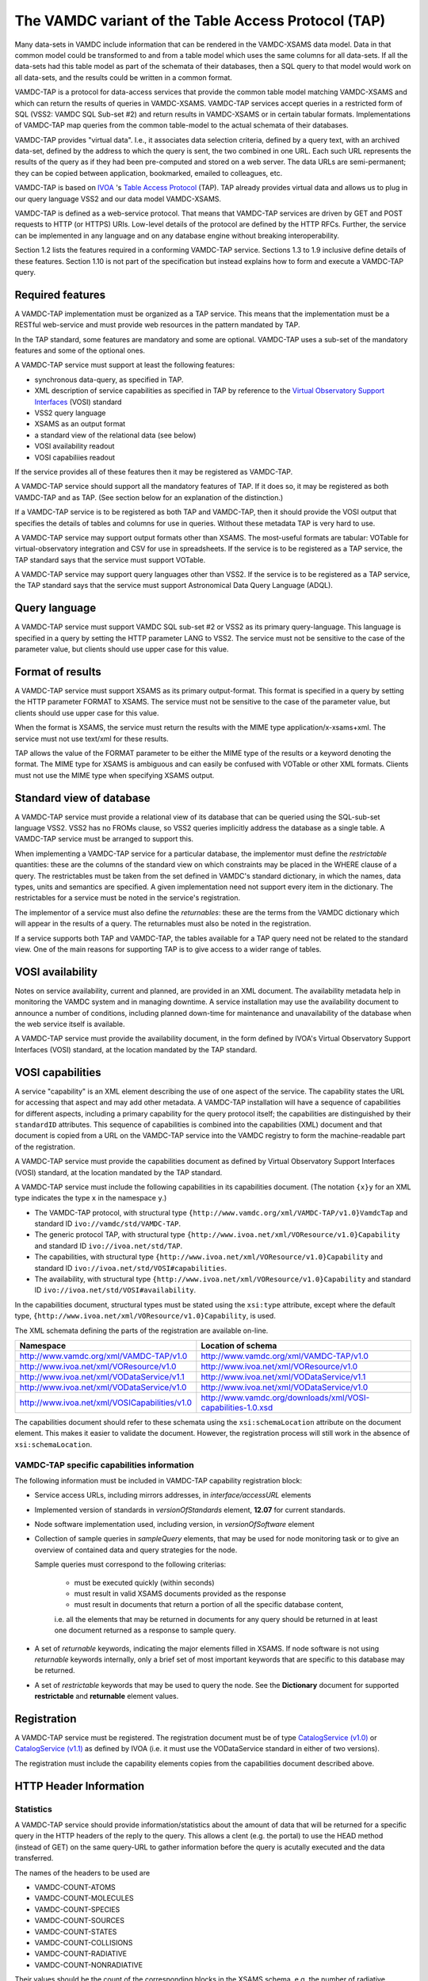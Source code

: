 .. _vamdctap:


The VAMDC variant of the Table Access Protocol (TAP)
====================================================

Many data-sets in VAMDC include information that can be rendered in the VAMDC-XSAMS data model. Data in that common model could be transformed to and from a table model which uses the same columns for all data-sets. If all the data-sets had this table model as part of the schemata of their databases, then a SQL query to that model would work on all data-sets, and the results could be written in a common format.

VAMDC-TAP is a protocol for data-access services that provide the common table model matching VAMDC-XSAMS and which can return the results of queries in VAMDC-XSAMS. VAMDC-TAP services accept queries in a restricted form of SQL (VSS2: VAMDC SQL Sub-set #2) and return results in VAMDC-XSAMS or in certain tabular formats. Implementations of VAMDC-TAP map queries from the common table-model to the actual schemata of their databases.

VAMDC-TAP provides "virtual data". I.e., it associates data selection criteria, defined by a query text, with an archived data-set, defined by the address to which the query is sent, the two combined in one URL. Each such URL represents the results of the query as if they had been pre-computed and stored on a web server. The data URLs are semi-permanent; they can be copied between application, bookmarked, emailed to colleagues, etc.

VAMDC-TAP is based on `IVOA <http://www.ivoa.net/>`_ 's `Table Access Protocol <http://www.ivoa.net/Documents/TAPRegExt/20110127/index.html>`_ (TAP). TAP already provides virtual data and allows us to plug in our query language VSS2 and our data model VAMDC-XSAMS.

VAMDC-TAP is defined as a web-service protocol. That means that VAMDC-TAP services are driven by GET and POST requests to HTTP (or HTTPS) URIs. Low-level details of the protocol are defined by the HTTP RFCs. Further, the service can be implemented in any language and on any database engine without breaking interoperability.

Section 1.2 lists the features required in a conforming VAMDC-TAP service. Sections 1.3 to 1.9 inclusive define details of these features. Section 1.10 is not part of the specification but instead explains how to form and execute a VAMDC-TAP query.

Required features
-----------------

A VAMDC-TAP implementation must be organized as a TAP service.  This means that the implementation must be a RESTful web-service and must provide web resources in the pattern mandated by TAP.

In the TAP standard, some features are mandatory and some are optional. VAMDC-TAP uses a sub-set of the mandatory features and some of the optional ones.

A VAMDC-TAP service must support at least the following features:

* synchronous data-query, as specified in TAP.
* XML description of service capabilities as specified in TAP by reference to the `Virtual Observatory Support Interfaces <http://www.ivoa.net/Documents/VOSI/20100311>`_ (VOSI) standard
* VSS2 query language
* XSAMS as an output format
* a standard view of the relational data (see below)
* VOSI availability readout
* VOSI capabiliies readout

If the service provides all of these features then it may be registered as VAMDC-TAP.

A VAMDC-TAP service should support all the mandatory features of TAP. If it does so, it may be registered as both VAMDC-TAP and as TAP. (See section below for an explanation of the distinction.)

If a VAMDC-TAP service is to be registered as both TAP and VAMDC-TAP, then it should provide the VOSI output that specifies the details of tables and columns for use in queries. Without these metadata TAP is very hard to use.

A VAMDC-TAP service may support output formats other than XSAMS. The most-useful formats are tabular: VOTable for virtual-observatory integration and CSV for use in spreadsheets. If the service is to be registered as a TAP service, the TAP standard says that the service must support VOTable.

A VAMDC-TAP service may support query languages other than VSS2. If the service is to be registered as a TAP service, the TAP standard says that the service must support Astronomical Data Query Language (ADQL).

Query language
--------------

A VAMDC-TAP service must support VAMDC SQL sub-set #2 or VSS2 as its primary query-language. This language is specified in a query by setting the HTTP parameter LANG to VSS2. The service must not be sensitive to the case of the parameter value, but clients should use upper case for this value.

Format of results
------------------

A VAMDC-TAP service must support XSAMS as its primary output-format. This format is specified in a query by setting the HTTP parameter FORMAT to XSAMS. The service must not be sensitive to the case of the parameter value, but clients should use upper case for this value.

When the format is XSAMS, the service must return the results with the MIME type application/x-xsams+xml. The service must not use text/xml for these results.

TAP allows the value of the FORMAT parameter to be either the MIME type of the results or a keyword denoting the format. The MIME type for XSAMS is ambiguous and can easily be confused with VOTable or other XML formats. Clients must not use the MIME type when specifying XSAMS output. 

Standard view of database
-------------------------

A VAMDC-TAP service must provide a relational view of its database that can be queried using the SQL-sub-set language VSS2. VSS2 has no FROMs clause, so VSS2 queries implicitly address the database as a single table. A VAMDC-TAP service must be arranged to support this.
 
When implementing a VAMDC-TAP service for a particular database, the implementor must define the *restrictable* quantities: these are the columns of the standard view on which constraints may be placed in the WHERE clause of a query. The restrictables must be taken from the set defined in VAMDC's standard dictionary, in which the names, data types, units and semantics are specified. A given implementation need not support every item in the dictionary. The restrictables for a service must be noted in the service's registration.

The implementor of a service must also define the *returnables*: these are the terms from the VAMDC dictionary which will appear in the results of a query. The returnables must also be noted in the registration.

If a service supports both TAP and VAMDC-TAP, the tables available for a TAP query need not be related to the standard view. One of the main reasons for supporting TAP is to give access to a wider range of tables.

VOSI availability
-----------------
Notes on service availability, current and planned, are provided in an XML document. The availability metadata help in monitoring the VAMDC system and in managing downtime. A service installation may use the availability document to announce a number of conditions, including planned down-time for maintenance and unavailability of the database when the web service itself is available.

A VAMDC-TAP service must provide the availability document, in the form defined by IVOA's Virtual Observatory Support Interfaces (VOSI) standard, at the location mandated by the TAP standard.

VOSI capabilities
-----------------
A service "capability" is an XML element describing the use of one aspect of the service. The capability states the URL for accessing that aspect and may add other metadata. A VAMDC-TAP installation will have a sequence of capabilities for different aspects, including a primary capability for the query protocol itself; the capabilities are distinguished by their ``standardID`` attributes.  This sequence of capabilities is combined into the capabilities (XML) document and that document is copied from a URL on the VAMDC-TAP service into the VAMDC registry to form the machine-readable part of the registration.

A VAMDC-TAP service must provide the capabilities document as defined by Virtual Observatory Support Interfaces (VOSI) standard, at the location mandated by the TAP standard.

A VAMDC-TAP service must include the following capabilities in its capabilities document.
(The notation ``{x}y`` for an XML type indicates the type ``x`` in the namespace ``y``.)

* The VAMDC-TAP protocol, with structural type ``{http://www.vamdc.org/xml/VAMDC-TAP/v1.0}VamdcTap`` and standard ID ``ivo://vamdc/std/VAMDC-TAP``.

* The generic protocol TAP, with structural type ``{http://www.ivoa.net/xml/VOResource/v1.0}Capability`` and standard ID ``ivo://ivoa.net/std/TAP``.

* The capabilities, with structural type ``{http://www.ivoa.net/xml/VOResource/v1.0}Capability`` and standard ID ``ivo://ivoa.net/std/VOSI#capabilities``.

* The availability, with structural type ``{http://www.ivoa.net/xml/VOResource/v1.0}Capability`` and standard ID ``ivo://ivoa.net/std/VOSI#availability``.

In the capabilities document, structural types must be stated using the ``xsi:type`` attribute, except where the default type, ``{http://www.ivoa.net/xml/VOResource/v1.0}Capability``, is used.

The XML schemata defining the parts of the registration are available on-line.

=============================================   ==================
Namespace                                       Location of schema
=============================================   ==================
http://www.vamdc.org/xml/VAMDC-TAP/v1.0         http://www.vamdc.org/xml/VAMDC-TAP/v1.0
http://www.ivoa.net/xml/VOResource/v1.0         http://www.ivoa.net/xml/VOResource/v1.0
http://www.ivoa.net/xml/VODataService/v1.1      http://www.ivoa.net/xml/VODataService/v1.1
http://www.ivoa.net/xml/VODataService/v1.0      http://www.ivoa.net/xml/VODataService/v1.0
http://www.ivoa.net/xml/VOSICapabilities/v1.0   http://www.vamdc.org/downloads/xml/VOSI-capabilities-1.0.xsd
=============================================   ==================

The capabilities document should refer to these schemata using the ``xsi:schemaLocation`` attribute on the document element. This makes it easier to validate the document. However, the registration process will still work in the absence of ``xsi:schemaLocation``.

VAMDC-TAP specific capabilities information
~~~~~~~~~~~~~~~~~~~~~~~~~~~~~~~~~~~~~~~~~~~~~~~~~~

The following information must be included in VAMDC-TAP capability registration block:

*	Service access URLs, including mirrors addresses, in *interface/accessURL* elements

*	Implemented version of standards in *versionOfStandards* element, **12.07** for current standards.

*	Node software implementation used, including version, in *versionOfSoftware* element

*	Collection of sample queries in *sampleQuery* elements, that may be used for node monitoring task 
	or to give an overview of contained data and query strategies for the node.
	
	Sample queries must correspond to the following criterias:
		
		- must be executed quickly (within seconds)
		
		- must result in valid XSAMS documents provided as the response
		
		- must result in documents that return a portion of all the specific database content,
		i.e. all the elements that may be returned in documents for any query should be
		returned in at least one document returned as a response to sample query.
		
*	A set of *returnable* keywords, indicating the major elements filled in XSAMS.
	If node software is not using *returnable* keywords internally, only a brief set of most important keywords that are specific to this database may be returned.

*	A set of *restrictable* keywords that may be used to query the node.
	See the **Dictionary** document for supported **restrictable** and **returnable** element values.


Registration
------------

A VAMDC-TAP service must be registered. The registration document must be of type `CatalogService (v1.0) <http://www.ivoa.net/xml/VODataService/v1.0>`_ or `CatalogService (v1.1) <http://www.ivoa.net/xml/VODataService/v1.1>`_ as defined by IVOA (i.e. it must use the VODataService standard in either of two versions).

The registration must include the capability elements copies from the capabilities document described above.



HTTP Header Information
-----------------------------

Statistics
~~~~~~~~~~~~~~~

A VAMDC-TAP service should provide information/statistics about the amount of
data that will be returned for a specific query in the HTTP headers of the
reply to the query. This allows a clent (e.g. the portal) to use the HEAD method
(instead of GET) on the same query-URL to gather information before the query
is acutally executed and the data transferred.

The names of the headers to be used are

* VAMDC-COUNT-ATOMS
* VAMDC-COUNT-MOLECULES
* VAMDC-COUNT-SPECIES
* VAMDC-COUNT-SOURCES
* VAMDC-COUNT-STATES
* VAMDC-COUNT-COLLISIONS
* VAMDC-COUNT-RADIATIVE
* VAMDC-COUNT-NONRADIATIVE

Their values should be the count of the corresponding blocks in the XSAMS
schema, e.g. the number of radiative transitions that will be returned for this
query. With a reasonable database layout the nodes should easily be able to
gather these numbers by running COUNT queries on their corresponding tables.

Volume limitation
~~~~~~~~~~~~~~~~~~~~~

A VAMDC-TAP service can limit the amount of data it returns via the synchronous
interface, for example to prevent the fetching of the whole database or for
performance reasons. The service must then fill the HTTP-header of the response
with the field VAMDC-TRUNCATED that contains the percentage that the returned
data represent with respect to the total amount available for that query. It is
up to each service to decide both where and if to put the limit and how to implement
it, for example the number of states or processes. Response documents for the queries that
lead to volume limitation must remain valid XSAMS, including all references between elements.


Document size estimate
~~~~~~~~~~~~~~~~~~~~~~~~

**VAMDC-APPROX-SIZE** HTTP header is intended to provide the estimation of the size of the response document.
It should return an integer value, representing estimate uncompressed document size in megabytes.


Data modifcation time
~~~~~~~~~~~~~~~~~~~~~~~~~~

A VAMDC-TAP service may add the **Last-Modified** header to a response. This header has the syntax and general 
semantics specified for HTTP 1.1, but also has special meaning within VAMDC-TAP.

If this header is used, it must refer to the modification time of the database supplying the data extract. 
The value of the header should be the time of the last change to the data actually used in forming the response. 
If the service installation cannot supply this specific time it may use instead the time of last modification to 
any relevant part of the database.

HTTP Status Codes
---------------------

Following HTTP1.1 Status Codes must be implemented by the node software for the SYNC TAP endpoint:

==========	====================	=========================	====================
HTTP Code	meaning             	Content type				Response body
==========	====================	=========================	====================
200		Request processed 	application/x-xsams+xml		XSAMS instance document
		normally, data is 
		present.
            
204		Request processed,	none				none
		but no matching 
		data found
            
400 		bad request with	application/x-votable+xml	votable with error message
		malformed query 
		string or missing 
		restrictable 
            
404		not used, will be	unspecified, may be		unspecified, may be the
		encountered if the	application/x-votable+xml	votable with error message
		endpoint is wrong 
            
500		internal crash		unspecified, may be		unspecified, may be the
					application/x-votable+xml	votable with error message
==========	====================	=========================	====================

Making a synchronous query
--------------------------

The base URL for a TAP service can be discovered from the registry. From this, the access URL for the query can be derived: add /sync [#f1]_ to the base URL and then add parameters to define the specific query.


=====================  ============================  =============================
Parameter name         Meaning                       Supported values in VAMDC-TAP
=====================  ============================  =============================
REQUEST        	       Requested operation           doQuery
LANG                   Name of query language        VSS2
FORMAT       	       Format for results of query   XSAMS, VOTABLE, application/xml [#f2]_
QUERY                  Text of query                 As per query language
=====================  ============================  =============================


Parameter names are insensitive to case: service implementations must accept any mix of case.

The parameter values are URL-escaped to replace illegal characters with hexadecimal codes (e.g. each space is replaced by %20). In practice, only the QUERY parameter needs to be escaped. Clients of the service must escape the parameters before sending the request.

This is a plausible example of a query URL, fully decorated with parameters::

	http://some.server/some/path/sync?REQUEST=doQuery&LANG=VSS2&FORMAT=XSAMS&QUERY=select%20*

Here, the base URL, found in the registry, is ``http://some.server/some/path``. The query is SELECT * .

The query is initiated by an HTTP-GET request to the access URL. The HTTP response carries the results of the query in the specified format.

Volume limitation example
----------------------------

Volume example is implemented for the Django-based prototypes and
activated for the VALD node which now returns max 1000 transitions (plus
corresponding states and sources, of course). Similar limits are easily done
for the other nodes in a few lines of code. In addition to the HTTP-header, the
VAMDC-XSAMS generator also puts a comment into the beginning of the XML-document
which also notifies of the truncation.

For example, a query like this::

    wget -S -O bla.xml "http://vamdc.fysast.uu.se:8888/node/vald//tap/sync/?REQUEST=doQuery&LANG=VSS2&FORMAT=XSAMS&QUERY=SELECT+*+WHERE+RadTransWavelengthExperimentalValue+%3E%3D+4000.0+AND+RadTransWavelengthExperimentalValue+%3C%3D+5002.0"

will show the HTTP-header as::

    VAMDC-TRUNCATED: 2.9 %

In Django node software implementation you will also find the following section at the top of the returned XML::

    <!--
      ATTENTION: The amount of data returned has been truncated by the node.
      The data below represent 2.9 percent of all available data at this node that
      matched the query.
    -->



Standard Compliance Checklist
------------------------------

Each VAMDC node implementing VAMDC-TAP protocol must pass the requirements of the following checklist
to be fully interoperable within VAMDC infrastructure and do not interfere with other nodes.
This list is not exclusive, but if a node does not comply with any of the checklist items, it can not be
included into 12.07 public system.

#.	Node **must** return valid XSAMS documents as defined by the latest VAMDC-XSAMS standard in any case
	when the response document is required.

#.	When database contains no data corresponding the query, node **must** respond with HTTP 204 Status Code,
	with empty response body, both for HEAD and GET requests to the /sync endpoint of VAMDC-TAP protocol.
	
#.	Node **must** respond to the vss2 query **SELECT SPECIES** with an XSAMS document containing only species
	information about all molecules, atoms and particles contained in node database, without states and processes
	data. Response should be given within a reasonable amount of time, no more than 30 seconds.
	
#.	Node **must** support gzip content encoding of transferred data, as defined in HTTP specification.
	This is employed to preserve the bandwidth and speed up the transfer of data, since XSAMS documents 
	compress very well.
	
#.	Node **must** support HTTP HEAD requests to the TAP sync endpoint, giving sensible values in VAMDC-COUNT-* 
	headers. Response to HEAD requests should be generated within a reasonable amount of time, 
	no more than 30 seconds. Values may be inaccurate, but should give a view on how much data will be 
	returned by the node for GET request.

#.	If node contains transitional data, it **must** support queries by **RadTransWavelength**, defining transition
	wavelength in vacuum in Angstroms. Use of this keyword is a common convention for clients querying the transition data.

#.	Node **must** provide sensible sample queries in Capabilities registration.





.. rubric:: Footnotes

.. [#f1] This access-URL identifies the web-resource for synchronous queries. Asynchronous queries are sent to a separate web-resource.
.. [#f2] Implies VOTable.